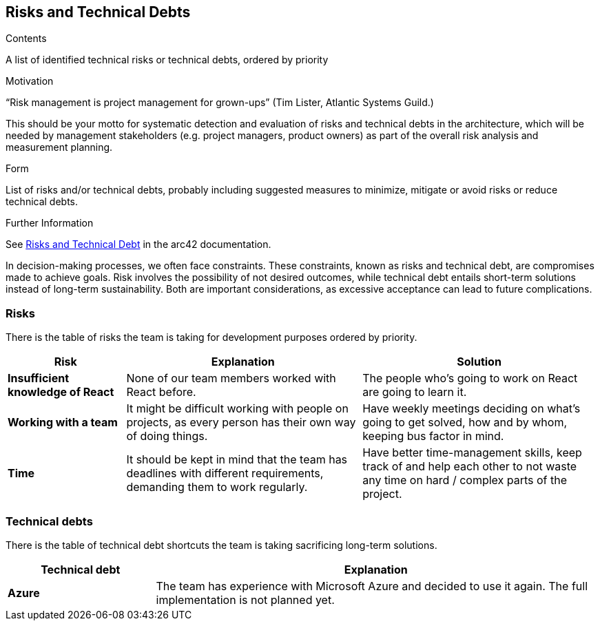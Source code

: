 ifndef::imagesdir[:imagesdir: ../images]

[[section-technical-risks]]
== Risks and Technical Debts

[role="arc42help"]
****
.Contents
A list of identified technical risks or technical debts, ordered by priority

.Motivation
“Risk management is project management for grown-ups” (Tim Lister, Atlantic Systems Guild.) 

This should be your motto for systematic detection and evaluation of risks and technical debts in the architecture, which will be needed by management stakeholders (e.g. project managers, product owners) as part of the overall risk analysis and measurement planning.

.Form
List of risks and/or technical debts, probably including suggested measures to minimize, mitigate or avoid risks or reduce technical debts.


.Further Information

See https://docs.arc42.org/section-11/[Risks and Technical Debt] in the arc42 documentation.

****

In decision-making processes, we often face constraints. These constraints, known as risks and technical debt, are compromises made to achieve goals. Risk involves the possibility of not desired outcomes, while technical debt entails short-term solutions instead of long-term sustainability. Both are important considerations, as excessive acceptance can lead to future complications.

### Risks

There is the table of risks the team is taking for development purposes ordered by priority.

[options="header",cols="^.^1,2,2"]
|===
|Risk|Explanation|Solution
| *Insufficient knowledge of React* | None of our team members worked with React before. | The people who's going to work on React are going to learn it.
| *Working with a team* | It might be difficult working with people on projects, as every person has their own way of doing things. | Have weekly meetings deciding on what's going to get solved, how and by whom, keeping bus factor in mind.
| *Time* | It should be kept in mind that the team has deadlines with different requirements, demanding them to work regularly. | Have better time-management skills, keep track of and help each other to not waste any time on hard / complex parts of the project.
|===

### Technical debts

There is the table of technical debt shortcuts the team is taking sacrificing long-term solutions.

[options="header",cols="^.^1,3"]
|===
|Technical debt|Explanation
| *Azure* | The team has experience with Microsoft Azure and decided to use it again. The full implementation is not planned yet.
|===